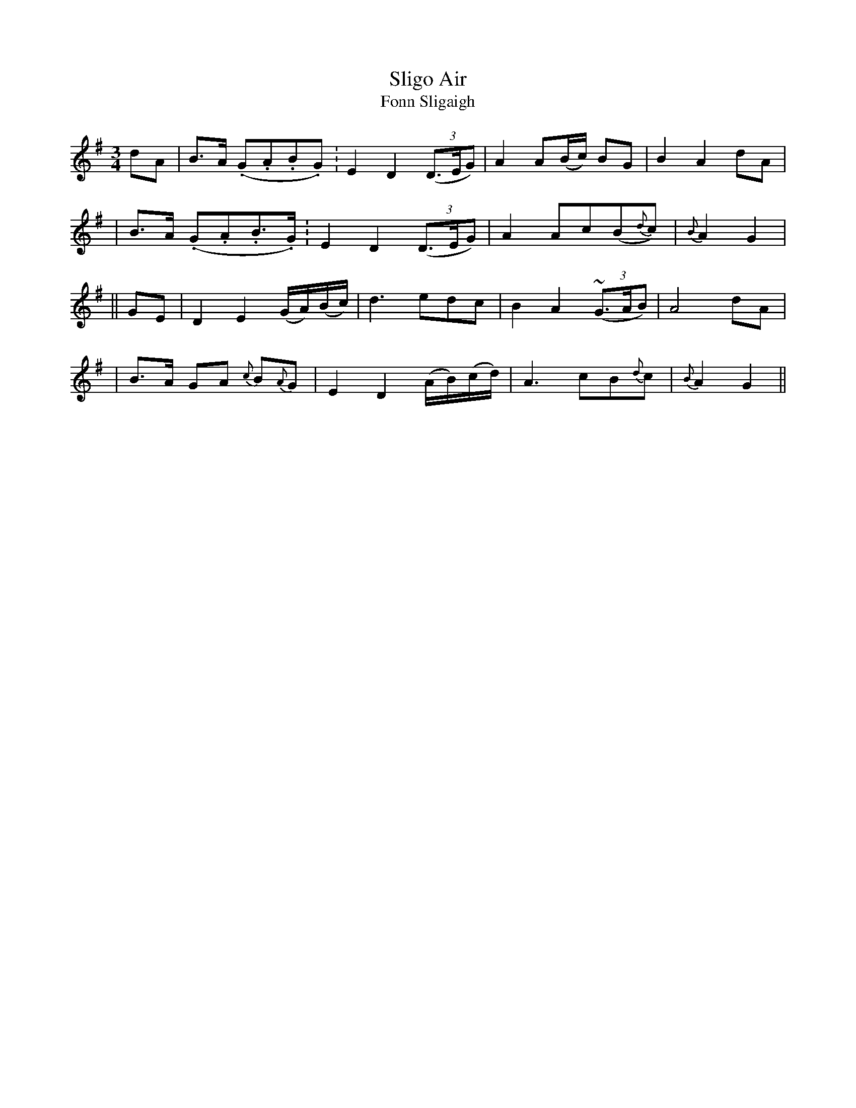 X:318
T:Sligo Air
T:Fonn Sligaigh
B:O'Neill's 318
M:3/4
L:1/8
Z:1999 by John Chambers <jc@trillian.mit.edu>
N:"Slow with expression"
K:G
dA \
| B>A (.G.A.B.G.) | E2 D2 ((3D>EG) | A2 A(B/c/) BG | B2 A2 dA |
| B>A (.G.A.B.>G.) | E2 D2 ((3D>EG) | A2 Ac(B{d}c) | {B}A2 G2 |
|| GE \
| D2 E2 (G/A/)(B/c/) | d3 edc | B2 A2 ((3~G>AB) | A4 dA |
| B>A GA {c}B{A}G | E2 D2 (A/B/)(c/d/) | A3 cB{d}c | {B}A2 G2 ||

